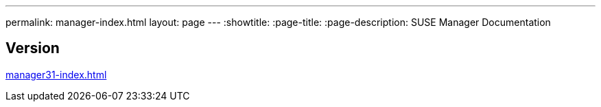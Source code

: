 ---
permalink: manager-index.html
layout: page
---
:showtitle:
:page-title:
:page-description: SUSE Manager Documentation

== Version

<<manager31-index.adoc#SUSE Manager 3.1>>
